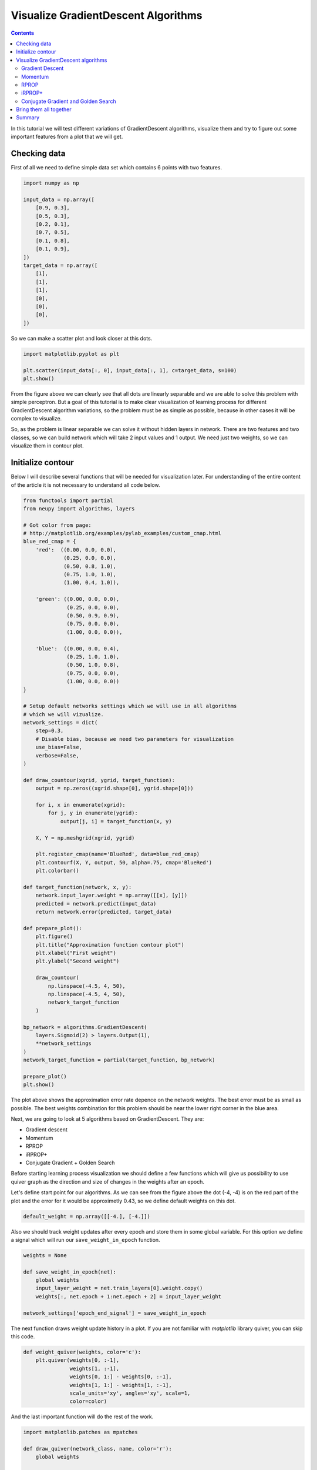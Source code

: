 Visualize GradientDescent Algorithms
====================================

.. contents::

In this tutorial we will test different variations of GradientDescent algorithms, visualize them and try to figure out some important features from a plot that we will get.

Checking data
-------------

First of all we need to define simple data set which contains 6 points with two features.

.. code-block:: python

    import numpy as np

    input_data = np.array([
        [0.9, 0.3],
        [0.5, 0.3],
        [0.2, 0.1],
        [0.7, 0.5],
        [0.1, 0.8],
        [0.1, 0.9],
    ])
    target_data = np.array([
        [1],
        [1],
        [1],
        [0],
        [0],
        [0],
    ])

So we can make a scatter plot and look closer at this dots.

.. code-block:: python

    import matplotlib.pyplot as plt

    plt.scatter(input_data[:, 0], input_data[:, 1], c=target_data, s=100)
    plt.show()

.. figure:: images/bp-vis-scatter.png
    :width: 80%
    :align: center
    :alt: Dataset scatter plot

From the figure above we can clearly see that all dots are linearly separable and we are able to solve this problem with simple perceptron.
But a goal of this tutorial is to make clear visualization of learning process for different GradientDescent algorithm variations, so the problem must be as simple as possible, because in other cases it will be complex to visualize.

So, as the problem is linear separable we can solve it without hidden layers in network.
There are two features and two classes, so we can build network which will take 2 input values and 1 output.
We need just two weights, so we can visualize them in contour plot.

Initialize contour
------------------

Below I will describe several functions that will be needed for visualization later.
For understanding of the entire content of the article it is not necessary to understand all code below.

.. code-block:: python

    from functools import partial
    from neupy import algorithms, layers

    # Got color from page:
    # http://matplotlib.org/examples/pylab_examples/custom_cmap.html
    blue_red_cmap = {
        'red':  ((0.00, 0.0, 0.0),
                 (0.25, 0.0, 0.0),
                 (0.50, 0.8, 1.0),
                 (0.75, 1.0, 1.0),
                 (1.00, 0.4, 1.0)),

        'green': ((0.00, 0.0, 0.0),
                  (0.25, 0.0, 0.0),
                  (0.50, 0.9, 0.9),
                  (0.75, 0.0, 0.0),
                  (1.00, 0.0, 0.0)),

        'blue':  ((0.00, 0.0, 0.4),
                  (0.25, 1.0, 1.0),
                  (0.50, 1.0, 0.8),
                  (0.75, 0.0, 0.0),
                  (1.00, 0.0, 0.0))
    }

    # Setup default networks settings which we will use in all algorithms
    # which we will vizualize.
    network_settings = dict(
        step=0.3,
        # Disable bias, because we need two parameters for visualization
        use_bias=False,
        verbose=False,
    )

    def draw_countour(xgrid, ygrid, target_function):
        output = np.zeros((xgrid.shape[0], ygrid.shape[0]))

        for i, x in enumerate(xgrid):
            for j, y in enumerate(ygrid):
                output[j, i] = target_function(x, y)

        X, Y = np.meshgrid(xgrid, ygrid)

        plt.register_cmap(name='BlueRed', data=blue_red_cmap)
        plt.contourf(X, Y, output, 50, alpha=.75, cmap='BlueRed')
        plt.colorbar()

    def target_function(network, x, y):
        network.input_layer.weight = np.array([[x], [y]])
        predicted = network.predict(input_data)
        return network.error(predicted, target_data)

    def prepare_plot():
        plt.figure()
        plt.title("Approximation function contour plot")
        plt.xlabel("First weight")
        plt.ylabel("Second weight")

        draw_countour(
            np.linspace(-4.5, 4, 50),
            np.linspace(-4.5, 4, 50),
            network_target_function
        )

    bp_network = algorithms.GradientDescent(
        layers.Sigmoid(2) > layers.Output(1),
        **network_settings
    )
    network_target_function = partial(target_function, bp_network)

    prepare_plot()
    plt.show()

.. image:: images/raw-contour-plot.png
    :width: 80%
    :align: center
    :alt: Approximation function contour plot

The plot above shows the approximation error rate depence on the network weights.
The best error must be as small as possible.
The best weights combination for this problem should be near the lower right corner in the blue area.

Next, we are going to look at 5 algorithms based on GradientDescent. They are:

* Gradient descent
* Momentum
* RPROP
* iRPROP+
* Conjugate Gradient + Golden Search

Before starting learning process visualization we should define a few functions which will
give us possibility to use quiver graph as the direction and size of changes in
the weights after an epoch.

Let's define start point for our algorithms.
As we can see from the figure above the dot (-4, -4) is on the red part of the plot
and the error for it would be approximetly 0.43, so we define default weights on this dot.

.. code-block:: python

    default_weight = np.array([[-4.], [-4.]])

Also we should track weight updates after every epoch and store them in some global variable.
For this option we define a signal which will run our ``save_weight_in_epoch`` function.

.. code-block:: python

    weights = None

    def save_weight_in_epoch(net):
        global weights
        input_layer_weight = net.train_layers[0].weight.copy()
        weights[:, net.epoch + 1:net.epoch + 2] = input_layer_weight

    network_settings['epoch_end_signal'] = save_weight_in_epoch

The next function draws weight update history in a plot.
If you are not familiar with `matplotlib` library quiver, you can skip this code.

.. code-block:: python

    def weight_quiver(weights, color='c'):
        plt.quiver(weights[0, :-1],
                   weights[1, :-1],
                   weights[0, 1:] - weights[0, :-1],
                   weights[1, 1:] - weights[1, :-1],
                   scale_units='xy', angles='xy', scale=1,
                   color=color)

And the last important function will do the rest of the work.

.. code-block:: python

    import matplotlib.patches as mpatches

    def draw_quiver(network_class, name, color='r'):
        global weights

        input_layer = layers.Sigmoid(2, weight=default_weight.copy())
        output_layer = layers.Output(1)

        bpn = network_class(
            input_layer > output_layer,
            **network_settings
        )
        # 1000 is an upper limit for all network epochs, later we
        # will fix it size
        weights = np.zeros((2, 1000))
        weights[:, 0:1] = default_weight.copy()
        bpn.train(input_data, target_data, epsilon=0.125)
        weights = weights[:, :bpn.epoch + 1]
        weight_quiver(weights, color=color)

        label = "{name} ({n} steps)".format(name=name, n=bpn.epoch)
        return mpatches.Patch(color=color, label=label)

Function ``draw_quiver`` takes 3 parameters.
First one is the network class which we want to visualize.
Second one is the network name and the third one is the quiver color.

This function will train the network until the error will be smaller than `0.125`.
Path for all networks would be the same.
Every network starts at dot with coordinates `(-4, -4)` and finishes near the point with the closest value to `0.125`.

Visualize GradientDescent algorithms
------------------------------------

Gradient Descent
++++++++++++++++

Let's primarily check :network:`Gradient Descent <GradientDescent>`.

.. code-block:: python

    prepare_plot()
    draw_quiver(algorithms.GradientDescent, 'Gradient Descent', 'k')
    plt.show()

.. figure:: images/bp-steps.png
    :width: 80%
    :align: center
    :alt: GradientDescent steps

GradientDescent got to the value close to 0.125 using 798 steps and this black curve are just tiny steps of backpropagation algorithm.
We can zoom it and look closer.

.. figure:: images/bp-steps-zoom.png
    :width: 80%
    :align: center
    :alt: GradientDescent steps on zoom

Now we can see a lot of information about backpropagation algorithm.
All steps for backpropagation algorithm have approximately similar magnitude.
Their direction doesn't vary because contours in the zoomed picture are parallel to each other and in it we can see that there is still a lot of steps to achieve the minimum.
Also we can see that small vectors are perpendicular to the contour.

Momentum
++++++++

Now let's look at another important algorithm - :network:`Momentum`.

.. code-block:: python

    prepare_plot()
    draw_quiver(algorithms.Momentum, 'Momentum', 'm')
    plt.show()

.. figure:: images/momentum-steps.png
    :width: 80%
    :align: center
    :alt: Momentum steps

:network:`Momentum` got to the value close to 0.125 by 202 steps, which is almost 4 times fewer steps than previously.
The basic idea behind :network:`Momentum` algorithm, compared to the previous epoch, is that we are strengthening the update if the sign is not changed, and minimize it in another case.

Even if the number of steps fewer than in :network:`GradientDescent` we still can't clearly see the updates.
For our eye they are just appeared as a line.

.. figure:: images/momentum-steps-zoom.png
    :width: 80%
    :align: center
    :alt: Momentum steps zoom on increasing weight update size

When we zoom the plot we can see that the direction for weight update vectors is almost the same and gradient sign doesn't change after each epoch.
At the end of the zoomed plot above vector is bigger than the first one on the same plot.
Update vector hasn't changed the sign before it's value, so every next update is the same and it is increased by previous gradient magnitude.
Also we can encounter a situation when weight update size reduces over epochs.

.. figure:: images/momentum-steps-zoom-decrease.png
    :width: 80%
    :align: center
    :alt: Momentum steps zoom on decreasing weight update size

In plot above we moved to the part where we can see that weight update vector had changed its direction, so the magnitude of this vector had decreased.

RPROP
+++++

:network:`Momentum` makes fewer steps for a prediction, but we still can
find minimum in fewer number of steps.
Now we are going to run :network:`RPROP` algorithm.

.. code-block:: python

    prepare_plot()
    draw_quiver(algorithms.RPROP, 'RPROP', 'c')
    plt.show()

.. figure:: images/rprop-steps.png
    :width: 80%
    :align: center
    :alt: RPROP steps

This improvment looks impressive.
Now we are able to see steps without zooming.
We got almost the same value as before using just 19 steps, which is 10 times fewer than :network:`Momentum` and 40 times fewer than :network:`Gradient Descent <GradientDescent>`.

Now we are going to figure out what are the main features of :network:`RPROP` just by looking at the plot above.
:network:`RPROP` has a unique step for each weight.
There are just two steps for each weight in the input layer for this network.
:network:`RPROP` will increase the step size if gradient don't change the sign before its value, and it will decrease in a different situation.
This update rule is not the same as for :network:`Momentum` algorithm.

.. figure:: images/rprop-first-6-steps.png
    :width: 80%
    :align: center
    :alt: RPROP first 6 steps

From the figure above you can see that first 6 updates have the same direction, so both steps are increase after each iteration.
For the first epoch steps are equal to the same value which we set up at network initialization step.
On the every next iterations they have been increased by the same factor, so after six iteration they became bigger, but they are still equal because they were getting bigger by the same factor.

Now let's check the next epochs from the figure below.
On the 7th epoch gradient changed the direction, but steps are still the same.
But we can clearly see that gradient changed the sign for the second weight.
:network:`RPROP` updated the step after weight had updated, so the step for the second weight must be fewer for the 8th epoch.

.. figure:: images/rprop-6th-to-9th-epochs.png
    :width: 80%
    :align: center
    :alt: RPROP from 6th to 9th steps

Now let's look at the 8th epoch.
It shows us how gradient sign difference on the 7th epoch updated steps.
Now the steps are not equal.
From the picture above we can see that update on the second weight (y axis) is fewer than on the first weight (x axis).

On the 8th epoch gradient on y axis changed the sign again.
Network decreased by constant factor and update for the second weight on the 9th epoch would be fewer than on the 8th.

To train your intuition you can check the other epochs updates and try to figure out
how steps are dependent on the direction.

iRPROP+
+++++++

:network:`iRPROP+ <IRPROPPlus>` is almost the same algorithm as :network:`RPROP` except a small addition.

.. code-block:: python

    prepare_plot()
    draw_quiver(algorithms.IRPROPPlus, 'iRPROP+', 'y')
    plt.show()

.. figure:: images/irprop-plus-steps.png
    :width: 80%
    :align: center
    :alt: iRPROP+ steps

As in :network:`RPROP` algorithm :network:`iRPROP+ <IRPROPPlus>` make exacly the
same first 6 steps.

Now let's look at the 7th step in the figure below.

.. figure:: images/irprop-plus-6th-to-12th-epochs.png
    :width: 80%
    :align: center
    :alt: iRPROP+ from 6th to 12th epoch updates.

Second weight (on the y axis) didn't change the value.
On the same epoch :network:`RPROP` changed the gradient comparing to the previous
epoch and just decreased step value after weight update.
Instead, :network:`iRPROP+ <IRPROPPlus>` just disabled weight update for current
epoch (set it up to `0`).
And of course it also decreased the step for the second weight.
Also you can find that vector for the 7th epoch that looks smaller than for the :network:`RPROP` algorithm, because we ignored the second weight update.
If we check the x axis update size we will find that it has the same value
as in :network:`RPROP` algorithm.

On 8th epoch network included again second weight into the update process, because
compared to the previous epoch gradient didn't change its sign.

Next steps are doing the same job, but 11th epoch differs from others.
There are a few updates which are related specifically to :network:`iRPROP+ <IRPROPPlus>`, but the most important we have not seen before.
After weight update on the 11th epoch network error increased, so our update made our prediction worse.
Now on the 12th epoch network tried to rollback vector update.
It decreased steps on the 11th epoch and weight update didn't go to the same point after the rollback procedure, it just took opposite direction with a smaller step.

Conjugate Gradient and Golden Search
++++++++++++++++++++++++++++++++++++

Now let's look at :network:`Conjugate Gradient <ConjugateGradient>` with
:network:`Golden Search <LinearSearch>`.
Conjugate Gradient in GradientDescent variation is a little bit different than in
Multivariable Calculus notation and it doesn't guarantee converge into n-th steps
(`n` means dimmention size for specific problem).
Steps don't have a perfect size for :network:`Conjugate Gradient <ConjugateGradient>`,
so :network:`Golden Search <LinearSearch>` is always a good choice for a step selection.

.. code-block:: python

    prepare_plot()
    cgnet_golde_search = partial(algorithms.ConjugateGradient,
                                 optimizations=[algorithms.LinearSearch])
    draw_quiver(cgnet_golde_search,
                'Conjugate Gradient + Golden Search', 'r')
    plt.show()

.. figure:: images/conj-grad-and-gold-search-steps.png
    :width: 80%
    :align: center
    :alt: Conjugate Gradient with Golden Search steps

From the figure above we can see almost perfect step for the specific direction.
Each of the fifth steps make a great choice for the step size.
Of course it's not a great assumption.
Golden Search is just trying to figure out the most perfect step size by using a simple search.
But it doing a greate job.

Finally network made 5 steps, but in plot we can clearly see just 4 of them.
The reason is that the update for the second epoch was really small compared to others.
We can zoom the plot and find this tiny step update.

.. figure:: images/conj-grad-small-step.png
    :width: 80%
    :align: center
    :alt: Conjugate Gradient with Golden Search small second step

If we add the same :network:`Golden Search <LinearSearch>` algorithm to the classic Gradient Descent we will get to the minimum into a few steps as well.

Bring them all together
-----------------------

.. code-block:: python

    algorithms = (
        (algorithms.GradientDescent, 'Gradient Descent', 'k'),
        (algorithms.Momentum, 'Momentum', 'm'),
        (algorithms.RPROP, 'RPROP', 'c'),
        (algorithms.IRPROPPlus, 'iRPROP+', 'y'),
        (cgnet_golde_search, 'Conjugate Gradient + Golden Search', 'r'),
    )

    prepare_plot()
    patches = []
    for network_params in algorithms:
        quiver_patch = draw_quiver(*network_params)
        patches.append(quiver_patch)

    plt.legend(handles=patches)
    plt.show()

.. figure:: images/all-algorithms-steps.png
    :width: 80%
    :align: center
    :alt: All algorithms steps

Summary
-------

.. csv-table:: Summary
    :header: "Algorithm", "Number of steps"

    Gradient Descent, 798
    Momentum, 202
    RPROP, 19
    iRPROP+, 17
    Conjugate Gradient + Golden Search, 5

There is no perfect algorithm for neural network that can solve all problems.
All of them have there own pros and cons.
Some of the algorithms can be memory or computationally expensive and you have to choose an algorithm depend on the task which you want to solve.

.. author:: default
.. categories:: none
.. tags:: supervised, backpropagation, visualization
.. comments::
